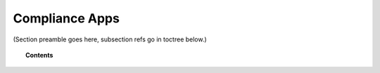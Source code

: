 .. Copyright (C) 2020 GovReady PBC

Compliance Apps
===============

.. meta::
  :description: TKTK - section description goes here.

(Section preamble goes here, subsection refs go in toctree below.)

.. topic:: Contents

   .. toctree::
      :maxdepth: 1

      understanding-compliance-apps
      compliance-app-authoring-tutorial
      app-sources
      modules-questions-and-documents-yaml-reference
